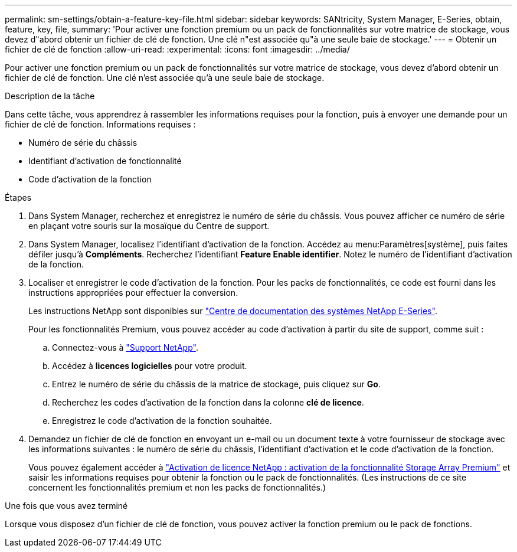 ---
permalink: sm-settings/obtain-a-feature-key-file.html 
sidebar: sidebar 
keywords: SANtricity, System Manager, E-Series, obtain, feature, key, file, 
summary: 'Pour activer une fonction premium ou un pack de fonctionnalités sur votre matrice de stockage, vous devez d"abord obtenir un fichier de clé de fonction. Une clé n"est associée qu"à une seule baie de stockage.' 
---
= Obtenir un fichier de clé de fonction
:allow-uri-read: 
:experimental: 
:icons: font
:imagesdir: ../media/


[role="lead"]
Pour activer une fonction premium ou un pack de fonctionnalités sur votre matrice de stockage, vous devez d'abord obtenir un fichier de clé de fonction. Une clé n'est associée qu'à une seule baie de stockage.

.Description de la tâche
Dans cette tâche, vous apprendrez à rassembler les informations requises pour la fonction, puis à envoyer une demande pour un fichier de clé de fonction. Informations requises :

* Numéro de série du châssis
* Identifiant d'activation de fonctionnalité
* Code d'activation de la fonction


.Étapes
. Dans System Manager, recherchez et enregistrez le numéro de série du châssis. Vous pouvez afficher ce numéro de série en plaçant votre souris sur la mosaïque du Centre de support.
. Dans System Manager, localisez l'identifiant d'activation de la fonction. Accédez au menu:Paramètres[système], puis faites défiler jusqu'à *Compléments*. Recherchez l'identifiant *Feature Enable identifier*. Notez le numéro de l'identifiant d'activation de la fonction.
. Localiser et enregistrer le code d'activation de la fonction. Pour les packs de fonctionnalités, ce code est fourni dans les instructions appropriées pour effectuer la conversion.
+
Les instructions NetApp sont disponibles sur https://www.netapp.com/support-and-training/documentation/eseries-santricity/["Centre de documentation des systèmes NetApp E-Series"^].

+
Pour les fonctionnalités Premium, vous pouvez accéder au code d'activation à partir du site de support, comme suit :

+
.. Connectez-vous à https://mysupport.netapp.com/site/global/dashboard["Support NetApp"^].
.. Accédez à *licences logicielles* pour votre produit.
.. Entrez le numéro de série du châssis de la matrice de stockage, puis cliquez sur *Go*.
.. Recherchez les codes d'activation de la fonction dans la colonne *clé de licence*.
.. Enregistrez le code d'activation de la fonction souhaitée.


. Demandez un fichier de clé de fonction en envoyant un e-mail ou un document texte à votre fournisseur de stockage avec les informations suivantes : le numéro de série du châssis, l'identifiant d'activation et le code d'activation de la fonction.
+
Vous pouvez également accéder à http://partnerspfk.netapp.com["Activation de licence NetApp : activation de la fonctionnalité Storage Array Premium"^] et saisir les informations requises pour obtenir la fonction ou le pack de fonctionnalités. (Les instructions de ce site concernent les fonctionnalités premium et non les packs de fonctionnalités.)



.Une fois que vous avez terminé
Lorsque vous disposez d'un fichier de clé de fonction, vous pouvez activer la fonction premium ou le pack de fonctions.
